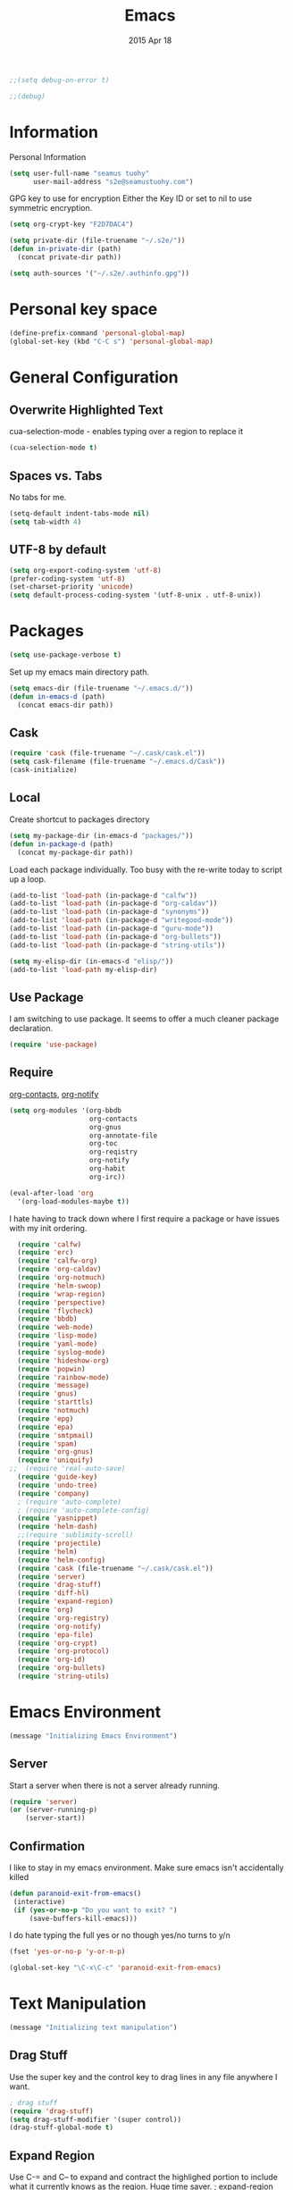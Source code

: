 #+TITLE: Emacs
#+AUTHOR: seamus tuohy
#+EMAIL: s2e@seamustuohy.com
#+DATE: 2015 Apr 18
#+TAGS: emacs core



#+BEGIN_SRC emacs-lisp
;;(setq debug-on-error t)
#+END_SRC
#+BEGIN_SRC emacs-lisp
;;(debug)
#+END_SRC

* Information

Personal Information

#+BEGIN_SRC emacs-lisp
(setq user-full-name "seamus tuohy"
      user-mail-address "s2e@seamustuohy.com")
#+END_SRC

GPG key to use for encryption
Either the Key ID or set to nil to use symmetric encryption.

#+BEGIN_SRC emacs-lisp
(setq org-crypt-key "F2D7DAC4")
#+END_SRC

#+BEGIN_SRC emacs-lisp
  (setq private-dir (file-truename "~/.s2e/"))
  (defun in-private-dir (path)
    (concat private-dir path))
#+END_SRC

#+BEGIN_SRC emacs-lisp
(setq auth-sources '("~/.s2e/.authinfo.gpg"))
#+END_SRC

* Personal key space

#+BEGIN_SRC emacs-lisp
(define-prefix-command 'personal-global-map)
(global-set-key (kbd "C-C s") 'personal-global-map)
#+END_SRC

* General Configuration
** Overwrite Highlighted Text
cua-selection-mode - enables typing over a region to replace it

#+BEGIN_SRC emacs-lisp
(cua-selection-mode t)
#+END_SRC

** Spaces vs. Tabs
No tabs for me.

#+BEGIN_SRC emacs-lisp
  (setq-default indent-tabs-mode nil)
  (setq tab-width 4)
#+END_SRC

** UTF-8 by default

#+BEGIN_SRC emacs-lisp
(setq org-export-coding-system 'utf-8)
(prefer-coding-system 'utf-8)
(set-charset-priority 'unicode)
(setq default-process-coding-system '(utf-8-unix . utf-8-unix))
#+END_SRC
* Packages

#+BEGIN_SRC emacs-lisp
(setq use-package-verbose t)
#+END_SRC

Set up my emacs main directory path.
#+BEGIN_SRC emacs-lisp
(setq emacs-dir (file-truename "~/.emacs.d/"))
(defun in-emacs-d (path)
  (concat emacs-dir path))
#+END_SRC
** Cask

#+BEGIN_SRC emacs-lisp
  (require 'cask (file-truename "~/.cask/cask.el"))
  (setq cask-filename (file-truename "~/.emacs.d/Cask"))
  (cask-initialize)
#+END_SRC

** Local
Create shortcut to packages directory
#+BEGIN_SRC emacs-lisp
(setq my-package-dir (in-emacs-d "packages/"))
(defun in-package-d (path)
  (concat my-package-dir path))
#+END_SRC

Load each package individually. Too busy with the re-write today to script up a loop.
#+BEGIN_SRC emacs-lisp
(add-to-list 'load-path (in-package-d "calfw"))
(add-to-list 'load-path (in-package-d "org-caldav"))
(add-to-list 'load-path (in-package-d "synonyms"))
(add-to-list 'load-path (in-package-d "writegood-mode"))
(add-to-list 'load-path (in-package-d "guru-mode"))
(add-to-list 'load-path (in-package-d "org-bullets"))
(add-to-list 'load-path (in-package-d "string-utils"))
#+END_SRC

#+BEGIN_SRC emacs-lisp
  (setq my-elisp-dir (in-emacs-d "elisp/"))
  (add-to-list 'load-path my-elisp-dir)
#+END_SRC


** Use Package

I am switching to use package. It seems to offer a much cleaner package declaration.
#+BEGIN_SRC emacs-lisp
(require 'use-package)
#+END_SRC

** Require

[[https://julien.danjou.info/projects/emacs-packages#org-contacts][org-contacts]], [[http://orgmode.org/w/?p=org-mode.git;a=blob_plain;f=contrib/lisp/org-notify.el;hb=HEAD][org-notify]]

#+BEGIN_SRC emacs-lisp
  (setq org-modules '(org-bbdb
                      org-contacts
                      org-gnus
                      org-annotate-file
                      org-toc
                      org-reqistry
                      org-notify
                      org-habit
                      org-irc))

  (eval-after-load 'org
    '(org-load-modules-maybe t))
#+END_SRC

I hate having to track down where I first require a package or have issues with my init ordering.
#+BEGIN_SRC emacs-lisp
  (require 'calfw)
  (require 'erc)
  (require 'calfw-org)
  (require 'org-caldav)
  (require 'org-notmuch)
  (require 'helm-swoop)
  (require 'wrap-region)
  (require 'perspective)
  (require 'flycheck)
  (require 'bbdb)
  (require 'web-mode)
  (require 'lisp-mode)
  (require 'yaml-mode)
  (require 'syslog-mode)
  (require 'hideshow-org)
  (require 'popwin)
  (require 'rainbow-mode)
  (require 'message)
  (require 'gnus)
  (require 'starttls)
  (require 'notmuch)
  (require 'epg)
  (require 'epa)
  (require 'smtpmail)
  (require 'spam)
  (require 'org-gnus)
  (require 'uniquify)
;;  (require 'real-auto-save)
  (require 'guide-key)
  (require 'undo-tree)
  (require 'company)
  ; (require 'auto-complete)
  ; (require 'auto-complete-config)
  (require 'yasnippet)
  (require 'helm-dash)
  ;;(require 'sublimity-scroll)
  (require 'projectile)
  (require 'helm)
  (require 'helm-config)
  (require 'cask (file-truename "~/.cask/cask.el"))
  (require 'server)
  (require 'drag-stuff)
  (require 'diff-hl)
  (require 'expand-region)
  (require 'org)
  (require 'org-registry)
  (require 'org-notify)
  (require 'epa-file)
  (require 'org-crypt)
  (require 'org-protocol)
  (require 'org-id)
  (require 'org-bullets)
  (require 'string-utils)
#+END_SRC

* Emacs Environment
#+BEGIN_SRC emacs-lisp
(message "Initializing Emacs Environment")
#+END_SRC
** Server

Start a server when there is not a server already running.
#+BEGIN_SRC emacs-lisp
(require 'server)
(or (server-running-p)
    (server-start))
#+END_SRC

** Confirmation
I like to stay in my emacs environment. Make sure emacs isn't accidentally killed

#+BEGIN_SRC emacs-lisp
  (defun paranoid-exit-from-emacs()
   (interactive)
   (if (yes-or-no-p "Do you want to exit? ")
       (save-buffers-kill-emacs)))
#+END_SRC


I do hate typing the full yes or no though
yes/no turns to y/n
#+BEGIN_SRC emacs-lisp
(fset 'yes-or-no-p 'y-or-n-p)
#+END_SRC


#+BEGIN_SRC emacs-lisp
  (global-set-key "\C-x\C-c" 'paranoid-exit-from-emacs)
#+END_SRC
* Text Manipulation
#+BEGIN_SRC emacs-lisp
(message "Initializing text manipulation")
#+END_SRC
** Drag Stuff
Use the super key and the control key to drag lines in any file anywhere I want.
#+BEGIN_SRC emacs-lisp
; drag stuff
(require 'drag-stuff)
(setq drag-stuff-modifier '(super control))
(drag-stuff-global-mode t)
#+END_SRC

** Expand Region
Use C-= and C-- to expand and contract the highlighed portion to include what it currently knows as the region.
Huge time saver.
; expand-region
#+BEGIN_SRC emacs-lisp
(require 'expand-region)
(global-set-key (kbd "C-=") 'er/expand-region)
(global-set-key (kbd "C--") 'er/contract-region)
#+END_SRC

** Unfill Paragraph
[[https://emacs.stackexchange.com/questions/2606/opposite-of-fill-paragraph][From Stack Overflow user King Marvel]]
#+BEGIN_SRC emacs-lisp
(defun unfill-paragraph ()
  "Takes a multi-line paragraph and makes it into a single line of text."
  (interactive)
  (let ((fill-column (point-max)))
    (fill-paragraph nil)))

 ;; Handy key definition
 (define-key global-map "\M-Q" 'unfill-paragraph)
#+END_SRC
* Security
#+BEGIN_SRC emacs-lisp
(message "Initializing security")
#+END_SRC
I use epa file to open encrypted files automatically
#+BEGIN_SRC emacs-lisp
  ;; (use-package epa-file
  ;;   :config
  ;;   (progn
  ;;     (setq epa-file-name-regexp "\\.\\(gpg\\|asc\\)$"
  ;;           epa-armor t)
  ;;     (epa-file-name-regexp-update)
  ;;     (epa-file-enable)))
#+END_SRC

* Hacks
#+BEGIN_SRC emacs-lisp
(message "Initializing hacks")
#+END_SRC

This little hack saves me from when pasting becomes VERY slow. It occurs at seeming random intervals.
- [[https://lists.gnu.org/archive/html/bug-gnu-emacs/2015-04/msg00222.html][Problem]]
- [[https://debbugs.gnu.org/cgi/bugreport.cgi?bug=16737][Solution]]
#+BEGIN_SRC emacs-lisp
(setq x-selection-timeout 10)
#+END_SRC

* Calendar
#+BEGIN_SRC emacs-lisp
(message "Initializing calendar")
#+END_SRC
** Setup Calendar
All calendar configuration is done in projects

#+BEGIN_SRC emacs-lisp
(require 'calfw)
(require 'calfw-org)
(require 'org-caldav)
#+END_SRC

** Pretty-ness
#+BEGIN_SRC emacs-lisp

  ;; ;; Unicode characters
  ;; (setq cfw:fchar-junction ?╋
  ;;       cfw:fchar-vertical-line ?┃
  ;;       cfw:fchar-horizontal-line ?━
  ;;       cfw:fchar-left-junction ?┣
  ;;       cfw:fchar-right-junction ?┫
  ;;       cfw:fchar-top-junction ?┯
  ;;       cfw:fchar-top-left-corner ?┏
  ;;       cfw:fchar-top-right-corner ?┓)

  ;; Another unicode chars
  (setq cfw:fchar-junction ?╬
        cfw:fchar-vertical-line ?║
        cfw:fchar-horizontal-line ?═
        cfw:fchar-left-junction ?╠
        cfw:fchar-right-junction ?╣
        cfw:fchar-top-junction ?╦
        cfw:fchar-top-left-corner ?╔
        cfw:fchar-top-right-corner ?╗)
#+END_SRC

** Notmuch integration

#+BEGIN_SRC emacs-lisp
 (add-to-list 'load-path (in-package-d "ical-event"))
 (require 'notmuch-calendar)

;; to enable optional iCalendar->Org sync functionality
;; NOTE: both the capture file and the headline(s) inside must already exist

 (setq mail-calendar-org-capture-file "/home/s2e/.org/events.org")
 (setq mail-calendar-org-capture-headline '("Work Events"))

 (mail-calendar-org-setup)
#+END_SRC

* Communication
#+BEGIN_SRC emacs-lisp
(message "Initializing communications")
#+END_SRC
** IRC
#+BEGIN_SRC emacs-lisp
  (use-package erc
    :ensure t :defer t
    :config
    (setq erc-nick "elation")
    (require 'erc-list)
    (setq erc-hide-list '("JOIN" "PART" "QUIT"))
    (add-to-list 'erc-modules 'list)
    (erc-update-modules))
#+END_SRC

*** Channels list commented out because it is contained in a project file with other channels.
#+BEGIN_SRC emacs-lisp
    ;; (setq erc-autojoin-channels-alist '(("freenode.net"
    ;;                                      "#emacs"
    ;;                                      "#emacs"
    ;;                                      "#org-mode"
    ;;                                      "#recon-ng"
    ;;                                      "#commotion")))
#+END_SRC

** Email
*** Notmuch
**** Setup
#+BEGIN_SRC emacs-lisp
  (use-package notmuch
    :commands notmuch
    :init
    (setq
     ;; === SHOW  EMAIL ===
     ; Allows GPG to work cleanly by not indenting messages in threads
     notmuch-show-indent-messages-width 0
     notmuch-show-indent-content nil
     ;; === SEARCH EMAIL ===
     notmuch-search-oldest-first nil
     notmuch-fcc-dirs "Sent"
     ;; === Crypto ===
     ;multipart/signed messages will be verified and multipart/encrypted parts will be    decrypted
     ;; Does not seem to do anything anyway
     ;; notmuch-crypto-process-mime t
    ;; == SENDING MAIL
     message-kill-buffer-on-exit t))

  (use-package org-notmuch)

  (defun notmuch-search-filter-by-date (days)
    (interactive "NNumber of days to display: ")
    (let* ((now (current-time))
           (beg (time-subtract now (days-to-time days)))
           (filter
            (concat
             (format-time-string "%s.." beg)
             (format-time-string "%s" now))))
      (notmuch-search-filter filter)))
#+END_SRC

#+BEGIN_SRC emacs-lisp
;(setq notmuch-fcc-dirs "Sent/")
#+END_SRC



**** Contacts

#+BEGIN_SRC emacs-lisp
  (setq org-contacts-files '("~/.s2e/contacts.org"))
  (add-to-list 'org-agenda-files (car org-contacts-files))
#+END_SRC

Look at my emacs-org.org setup for org contacts capture.
#+BEGIN_SRC emacs-lisp
  ;; (add-to-list 'org-capture-templates
  ;;              '("@" "Contacts" entry (file "~/.s2e/contacts.org")
  ;;                "* %(org-contacts-template-name)
  ;; :PROPERTIES:
  ;; :EMAIL: %(org-contacts-template-email)
  ;; :END:"))
#+END_SRC

**** Org
#+BEGIN_SRC emacs-lisp
(setq org-link-mailto-program '(browse-url-mail "mailto:%a?subject=%s"))
#+END_SRC

**** [[id:903d388c-96f1-4589-9a2a-88bddac19ed2][SEE: Capture Calendar Events]]
Modified gnus-calendar to work with notmuch.

#+BEGIN_SRC emacs-lisp
  ;;  (add-to-list 'load-path (in-package-d "ical-event"))
  ;;  (require 'notmuch-calendar)

  ;; ;; to enable optional iCalendar->Org sync functionality
  ;; ;; NOTE: both the capture file and the headline(s) inside must already exist

  ;;  (setq mail-calendar-org-capture-file "/home/s2e/.org/events.org")
  ;;  (setq mail-calendar-org-capture-headline '("Work Events"))

  ;;  (mail-calendar-org-setup)
#+END_SRC

**** TODO OfflineImap
Commented out becuase it never seems to work.
#+BEGIN_SRC emacs-lisp
; (use-package offlineimap
;   :load-path "packages/offlineimap/"
;   :commands offlineimap
;   :init
;   (add-hook 'gnus-before-startup-hook 'offlineimap))
#+END_SRC

**** Clocking
#+BEGIN_SRC emacs-lisp
    (use-package org-notmuch-clocking
      :load-path "packages/org-notmuch-clocking/"
      :init
      (defadvice notmuch-search-show-thread (after notmuch-search-show-thread-after activate) (org-notmuch-clocking-email-clock-in))

      (defadvice notmuch-bury-or-kill-this-buffer (before notmuch-bury-or-kill-this-buffer-before activate)
        (if (eq 'notmuch-show-mode major-mode)
            (org-notmuch-clocking-email-clock-out)))
      :config
      (setq org-notmuch-clocking-file (file-truename "~/.org/email-tracking.org"))
      (add-to-list 'org-agenda-files "~/.org/email-tracking.org"))
#+END_SRC

** Twitter
#+BEGIN_SRC emacs-lisp
  (use-package twittering-mode
  :load-path "packages/twittering-mode"
  :commands twit
  :config
  (setq twittering-use-master-password t))
#+END_SRC

** Contacts
* Time Clocking
#+BEGIN_SRC emacs-lisp
(message "Initializing time clocking")
#+END_SRC
** Display

When clocked in for a task, display the current task and accumulated time in the frame title.

#+BEGIN_SRC emacs-lisp
(setq org-clock-clocked-in-display "frame-title")
#+END_SRC

** TODO Multi-level Time Tracking
I want to be able to clock to major projects as well as to the websites I visit, emails I am reading and responding to, codebase I am in, emails I am responding to, etc. So, I need to have sub-projects automatically apply closked time to major "project codes" based upon tags (email org), or file location (code).

** TODO Cross Mode Clocking

* Code Support
#+BEGIN_SRC emacs-lisp
(message "Initializing code support")
#+END_SRC
** Text Manipulation
*** Return and indent on prog-mode variants
#+BEGIN_SRC emacs-lisp
(defun code/set-newline-and-indent ()
  (local-set-key [(return)] 'newline-and-indent))
#+END_SRC

#+BEGIN_SRC emacs-lisp
(add-hook 'prog-mode-hook 'code/set-newline-and-indent)
#+END_SRC

*** Wrap Regions
#+BEGIN_SRC emacs-lisp
; wrap-region
(require 'wrap-region)
(add-hook 'prog-mode-hook (lambda () (wrap-region-mode t)))
(add-hook 'markdown-mode-hook (lambda () (wrap-region-mode t)))

(wrap-region-add-wrapper "*" "*")
#+END_SRC

** FlyCheck

#+BEGIN_SRC emacs-lisp
(require 'flycheck)
#+END_SRC

*** Keybindings
#+BEGIN_SRC emacs-lisp
(global-set-key (kbd "C-c m f") 'flycheck-mode)
(global-set-key (kbd "C-c f r")
                '(lambda ()
                   (interactive)
                   (flycheck-mode t)))

(global-set-key [(f5)] 'flycheck-previous-error)
(global-set-key [(f6)] 'flycheck-next-error)
#+END_SRC

*** Mode Hooks
#+BEGIN_SRC emacs-lisp
; turn on flycheck-mode in python-mode
(add-hook 'python-mode-hook '(lambda () (flycheck-mode)))
(add-hook 'sh-mode-hook '(lambda () (flycheck-mode)))
#+END_SRC

** Language Specific
*** HTML
#+BEGIN_SRC emacs-lisp
; web-mode
(require 'web-mode)
(add-to-list 'auto-mode-alist '("\\.html\\'" . web-mode))
(add-to-list 'auto-mode-alist '("\\.hbs\\'" . web-mode))
#+END_SRC

*** XML
Pretty format XML markup in region. You need to have nxml-mode
http://www.emacswiki.org/cgi-bin/wiki/NxmlMode installed to do
this.  The function inserts linebreaks to separate tags that have
nothing but whitespace between them.  It then indents the markup
by using nxml's indentation rules.
#+BEGIN_SRC emacs-lisp
(defun bf-pretty-print-xml-region (begin end)
  "Pretty format XML markup in region. You need to have nxml-mode
http://www.emacswiki.org/cgi-bin/wiki/NxmlMode installed to do
this.  The function inserts linebreaks to separate tags that have
nothing but whitespace between them.  It then indents the markup
by using nxml's indentation rules."
  (interactive "r")
  (save-excursion
      (nxml-mode)
      (goto-char begin)
      (while (search-forward-regexp "\>[ \\t]*\<" nil t)
        (backward-char) (insert "\n"))
      (indent-region begin end))
    (message "Ah, much better!"))
#+END_SRC

*** Markdown
#+BEGIN_SRC emacs-lisp
(autoload 'markdown-mode "markdown-mode.el" nil t)
(add-to-list 'auto-mode-alist '("\\.markdown\\'" . markdown-mode))
(add-to-list 'auto-mode-alist '("\\.md\\'" . markdown-mode))

;; flyspell mode for spell checking in markdown
(add-hook 'markdown-mode-hook 'turn-on-flyspell 'append)
#+END_SRC

*** YAML
#+BEGIN_SRC emacs-lisp
(require 'yaml-mode)
(add-to-list 'auto-mode-alist '("\\.yml\\'" . yaml-mode))
#+END_SRC

*** LogFiles
#+BEGIN_SRC emacs-lisp
 (require 'syslog-mode)
 (add-to-list 'auto-mode-alist '("/var/log.*\\'" . syslog-mode))
#+END_SRC

*** python
#+BEGIN_SRC emacs-lisp
(add-to-list 'auto-mode-alist '("\\.py\\'" . python-mode))
#+END_SRC
*** Lisp
#+BEGIN_SRC emacs-lisp
(add-to-list 'auto-mode-alist '("\\.el\\'" . lisp-mode))
#+END_SRC

** Code Folding
#+BEGIN_SRC emacs-lisp
(setq hs-hide-comments-when-hiding-all +1)
(setq hs-isearch-open t)
(require 'hideshow-org)
; Displaying overlay content in echo area or tooltip
(defun display-code-line-counts (ov)
      (when (eq 'code (overlay-get ov 'hs))
        (overlay-put ov 'help-echo
                     (buffer-substring (overlay-start ov)
                                      (overlay-end ov)))))

    (setq hs-set-up-overlay 'display-code-line-counts)
; How do I get it to expand upon a goto-line?
(defadvice goto-line (after expand-after-goto-line
                                activate compile)
        "hideshow-expand affected block when using goto-line in a collapsed buffer"
        (save-excursion
           (hs-show-block)))

#+END_SRC

* Display
#+BEGIN_SRC emacs-lisp
(message "Initializing display")
#+END_SRC
** Mark and Cursor

I like to have the mark always active when I am selecting text.  This highlights the mark area.
NOTE: I am currently exploring how to correctly use the mark, so this may become an annoyance.

#+BEGIN_SRC emacs-lisp
  (setq transient-mark-mode t)
#+END_SRC

I like to know exactly what character my cursor is on. This sets the cursor to be a box on top of that character.

#+BEGIN_SRC emacs-lisp
  (setq-default cursor-type 'box)
#+END_SRC

I want to see parens highlighted and I want them immediately.

#+BEGIN_SRC emacs-lisp
  (setq show-paren-delay 0)
  (show-paren-mode)
#+END_SRC

** Indicators
*** Line number mode
I want to know what line number I am on. Line-number-mode keeps track of this for me globally.
#+BEGIN_SRC emacs-lisp
  (line-number-mode 1)
#+END_SRC

*** Frame shows buffer name
When not clocked into a task I want to see the full path of the current buffer I am in in the title frame.
#+BEGIN_SRC emacs-lisp
  (setq frame-title-format '(buffer-file-name "%f" ("%b")))
#+END_SRC

*** Git Changes in the fringe
In any programming major mode I use [diff-hl](https://github.com/dgutov/diff-hl) for highlighting uncommitted changes to my files  in the fringe.
- Red shows deleted lines (sometimes)
- Green shows added lines
- Blue Shows changed lines.
#+BEGIN_SRC emacs-lisp

(add-hook 'prog-mode-hook '(lambda () (diff-hl-mode)))
#+END_SRC

*** Display trailing whitespace in code
I want trailing whitespaces displayed when I am in programming mode.
#+BEGIN_SRC emacs-lisp
  (add-hook 'prog-mode-hook (lambda ()
                              (setq show-trailing-whitespace t)))
#+END_SRC

*** Line Numbers for coding
When coding I  want to have my line number displayed on every line.
#+BEGIN_SRC emacs-lisp
  (add-hook 'prog-mode-hook '(lambda () (linum-mode)))
#+END_SRC

*** visual bells

#+BEGIN_SRC emacs-lisp
(setq ring-bell-function 'ignore)
(setq visible-bell t)
#+END_SRC

** Clean up

Get rid of the annoying menubars, toolbars, scrollbars, bells, and splash screens.
#+BEGIN_SRC emacs-lisp
  (menu-bar-mode -1)
  (if (boundp 'tool-bar-mode)
      (tool-bar-mode 0))
  (if (fboundp 'scroll-bar-mode)
      (scroll-bar-mode 0))
  (setq ring-bell-function 'ignore)
  (setq inhibit-splash-screen t)
#+END_SRC

This makes the frame title format the currently active buffer so I can just look up to see the full path of whatever file I am modifying. [[file:emacs-clocking.org][See emacs-clocking for modifications for showing clocked tasks in the title frame.]]
#+BEGIN_SRC emacs-lisp
  (setq frame-title-format '(buffer-file-name "%f" ("%b")))
#+END_SRC

I use popwin mode to make sure that temporary buffers act as pop-up windows and can be closed with <C-g>.
#+BEGIN_SRC emacs-lisp
  (require 'popwin)
  (popwin-mode 1)
#+END_SRC

** Splitting Windows

These settings split the window and load a previous buffer (instead of the same buffer in both).
This has a better chance of being what I want when splitting strings. See: http://www.reddit.com/r/emacs/comments/25v0eo/you_emacs_tips_and_tricks/chldury
#+BEGIN_SRC emacs-lisp
  (defun bnb/vplit-last-buffer ()
    (interactive)
    (split-window-vertically)
    (other-window 1 nil)
    (switch-to-next-buffer))

  (defun bnb/hsplit-last-buffer ()
    (interactive)
    (split-window-horizontally)
    (other-window 1 nil)
    (switch-to-next-buffer))

  (global-set-key (kbd "C-x 2") 'bnb/vplit-last-buffer)
  (global-set-key (kbd "C-x 3") 'bnb/hsplit-last-buffer)
#+END_SRC

** Perspective
*** Config
[[http://www.wickeddutch.com/2014/01/03/gaining-some-perspective-in-emacs/][Mostly taken from Wicked Dutch]]
Setup perspectives, or workspaces, to switch between

Enable perspective mode
#+BEGIN_SRC emacs-lisp
(persp-mode t)
#+END_SRC

loading code for our custom perspectives
taken from Magnar Sveen
#+BEGIN_SRC emacs-lisp
  (defmacro custom-persp (name &rest body)
    `(let ((initialize (not (gethash ,name perspectives-hash)))
           (current-perspective persp-curr))
       (persp-switch ,name)
       (when initialize ,@body)
       (setq persp-last current-perspective)))
#+END_SRC

Jump to last perspective
taken from Magnar Sveen
#+BEGIN_SRC emacs-lisp
  (defun custom-persp-last ()
    (interactive)
    (persp-switch (persp-name persp-last)))
#+END_SRC

Easily switch to your last perspective
#+BEGIN_SRC emacs-lisp
(define-key persp-mode-map (kbd "C-x p -") 'custom-persp-last)
#+END_SRC

*** Calendar

#+BEGIN_SRC emacs-lisp
  (defun custom-persp/start-calendar ()
    (interactive)
    (custom-persp "calendar")
    (setq cfw:render-line-breaker 'cfw:render-line-breaker-none)
    (delete-other-windows) ;Delete all windows in this perspective.
    (org-caldav-sync) ;;sync with the online calendar (possibly do this at startup instead of here)
    (cfw:open-org-calendar)
    )

  (defun custom-persp/calendar ()
    (interactive)
    (custom-persp "calendar")
    (setq cfw:render-line-breaker 'cfw:render-line-breaker-none)
    (delete-other-windows) ;Delete all windows in this perspective.
    (cfw:open-org-calendar)
    )

  (define-key persp-mode-map (kbd "C-x p C") 'custom-persp/start-calendar) ;;only on first time do we sync
  (define-key persp-mode-map (kbd "C-x p c") 'custom-persp/calendar)
#+END_SRC

*** Email
#+BEGIN_SRC emacs-lisp
  (defun custom-persp/start-email ()
    (interactive)
    (custom-persp "email")
    ;(gnus-icalendar-setup) ; Needed to make capture templates work. e.g. they should be loaded last, but my projects are and they muck with the templates.
    ;(gnus-icalendar-org-setup)
    (notmuch))
  ;;TODO add start offline imap

    (defun custom-persp/email ()
      (interactive)
      (custom-persp "email"))

      (define-key persp-mode-map (kbd "C-x p E") 'custom-persp/start-email)
      (define-key persp-mode-map (kbd "C-x p e") 'custom-persp/email)
#+END_SRC

*** TODO Future Email
**** TODO Encryption
http://www.emacswiki.org/emacs/MailCrypt
https://web.archive.org/web/20030413005614/www.kaidea.freeserve.co.uk/mc-bbdb.el
**** TODO Received new message
***** If encrypted
****** decrypt for parsing
***** get projects
****** get project glossaries
******* check content and subject for terms
******* tag to project if found
****** check from, cc & to for group memebers
******* tag to project if found
**** TODO Open a message
***** Create an org entry of the email
***** Add project category to entry from message tag
***** Start clocking to the message
***** Create global variable of message that was opened (so that when we stop clocking we don't have to query the original message that opened the thread)
***** decrypt message
**** TODO Close a message
***** If clocking this message,
****** Stop clocking and close the message.
***** If not clocking for some reason
****** Close the message without closing current clock
**** TODO Reply to a message
***** Create an org-entry for the reply
****** Add project category to entry from message tag
****** Temporary ID created and stored in global value list
***** If adding contacts
****** helm-contacts uses tags and members of the thread to give a sub-list of probable contacts
**** TODO Send Reply
***** Check to,cc,bcc contacts
****** If contact in to,cc,or bcc requires encryption
******* Encrypt message
***** Get message ID from server and replace temporary ID with that ID
***** Stop clocking
**** TODO Close reply without sending
***** stop clocking

*** Org Agenda
org-agenda persp
#+BEGIN_SRC emacs-lisp
    (defun custom-persp/org-agenda ()
      (interactive)
      (custom-persp "org"))

      (define-key persp-mode-map (kbd "C-x p o") 'custom-persp/org-agenda)
#+END_SRC

#+BEGIN_SRC emacs-lisp
  (defun custom-persp/org-agenda-start ()
    (interactive)
    (custom-persp "org")
    (delete-other-windows) ;Delete all windows in this perspective.
    (org-agenda nil "tw"))

    (define-key persp-mode-map (kbd "C-x p O") 'custom-persp/org-agenda-start)
#+END_SRC

*** IRC
I actually do not like ERC at all. One of these days I will have to figure out a way to make it worth it. But, for now it is not going to happen.
#+BEGIN_SRC emacs-lisp
      (defun custom-persp/start-irc ()
        (interactive)
        (custom-persp "irc")
        (erc :server "irc.freenode.net" :port "6667" :password nil))
      (defun custom-persp/irc ()
        (interactive)
        (custom-persp "irc"))

        ;; (define-key persp-mode-map (kbd "C-x p I") 'custom-persp/start-irc)
        ;; (define-key persp-mode-map (kbd "C-x p i") 'custom-persp/irc)
#+END_SRC
*** Init
#+BEGIN_SRC emacs-lisp
      (defun custom-persp/start-init ()
        (interactive)
        (custom-persp "init")
        (find-file (file-truename "~/.dotfiles/configs/emacs/emacs.org")))
      (defun custom-persp/init ()
        (interactive)
        (custom-persp "init"))

        (define-key persp-mode-map (kbd "C-x p I") 'custom-persp/start-init)
        (define-key persp-mode-map (kbd "C-x p i") 'custom-persp/init)
#+END_SRC

** Pretty Things
*** Themes
I keep my themes in a separate themes directory in my .emacs.d folder.
#+BEGIN_SRC  emacs-lisp
(add-to-list 'custom-theme-load-path (in-emacs-d "themes"))
#+END_SRC

Load my current theme.
#+BEGIN_SRC emacs-lisp
  (load-theme 'tango-dark t)
#+END_SRC

*** Colors
#+BEGIN_SRC emacs-lisp
(require 'rainbow-mode)
(add-to-list 'find-file-hook
             (lambda () (unless (derived-mode-p 'web-mode) (rainbow-mode))))
#+END_SRC

*** Fonts
#+BEGIN_SRC emacs-lisp
;; (setq my/font-family "M+ 1mn")
;;(setq my/font-family "Source Code Pro")
;;(setq my/font-family "hermit")
;; (setq my/font-family "Anonymous Pro")
;;(set-frame-font my/font-family)
;;(set-face-attribute 'default nil :font my/font-family :height 120)
;;(set-face-font 'default my/font-family)
#+END_SRC
*** Quotes
#+BEGIN_SRC emacs-lisp
;; Quote of the Day
(setq totd-file "~/.dotfiles/.quotes")

(defun totd()
  (random t)
  (let ((stars "*****************************")
        (tip (with-temp-buffer
               (insert-file-contents totd-file)
               (goto-line (1+ (random
                               (count-lines (point-min)
                                            (point-max)))))
               (buffer-substring (point) (line-end-position)))))
    (momentary-string-display
     (concat "\n\n" stars "\n"
             "Elation Foundation:\n"
             "\n" tip "\n\n"
             stars "\n\n")
      (window-start) ?\r
      "Hit any key when done reading")))
(totd)
#+END_SRC

* File Management
#+BEGIN_SRC emacs-lisp
(message "Initializing file management")
#+END_SRC
** Cleanup

I use these files for cleaning buffers when I save, or get annoyed by red highlighted spaces everywhere.

#+BEGIN_SRC emacs-lisp
(defun file-management/cleanup-buffer-safe ()
  "Perform a bunch of safe operations on the whitespace content of a buffer.
Does not indent buffer, because it is used for a before-save-hook, and that
might be bad."
  (interactive)
  (if (not (or (string= major-mode 'makefile-gmake-mode)
               (string= major-mode 'makefile-mode)))
      (untabify (point-min) (point-max)))
  (delete-trailing-whitespace)
  (set-buffer-file-coding-system 'utf-8))

(defun file-management/cleanup-buffer ()
  "Perform a bunch of operations on the whitespace content of a buffer.
Including indent-buffer, which should not be called automatically on save."
  (interactive)
  (file-management/cleanup-buffer-safe)
  (indent-region (point-min) (point-max)))
#+END_SRC

#+BEGIN_SRC emacs-lisp
(global-set-key (kbd "C-c n") 'file-management/cleanup-buffer)
#+END_SRC

Add the hook.

#+BEGIN_SRC emacs-lisp
(add-hook 'before-save-hook 'file-management/cleanup-buffer-safe)
#+END_SRC

** Syncing

*** When files change on disk I want the buffers to change to match them.
I will modify text files in bash while they are open in emacs when I need to do more automated modification.
#+BEGIN_SRC emacs-lisp
(global-auto-revert-mode 1)
#+END_SRC

*** I force emacs to assume new files are always modified. This is useful for  creating empty files.
#+BEGIN_SRC emacs-lisp
(defun file-management/assume-new-is-modified ()
  (when (not (file-exists-p (buffer-file-name)))
    (set-buffer-modified-p t)))
#+END_SRC

Add the hook

#+BEGIN_SRC emacs-lisp
(add-hook 'find-file-hooks 'file-management/assume-new-is-modified)
#+END_SRC

** Identification
uniquify shows a files location when it shares the same name as another file.
#+BEGIN_SRC emacs-lisp
(require 'uniquify)
(setq
  uniquify-buffer-name-style 'post-forward
  uniquify-separator ":")
#+END_SRC

** Backups

I use close to the basic backup setup described in the [[http://emacswiki.org/emacs/BackupDirectory][emacswiki.]]

#+BEGIN_SRC emacs-lisp
;;(setq temporary-file-directory "/tmp/")
#+END_SRC

#+BEGIN_SRC emacs-lisp
  (setq
   backup-by-copying t      ; don't clobber symlinks
   backup-directory-alist
   `((".*" . ,temporary-file-directory))
   auto-save-file-name-transforms
   `((".*" ,temporary-file-directory t))
   kept-new-versions 6
   kept-old-versions 2
   version-control t)       ; use versioned backups
#+END_SRC

Automatically purge backup files not accessed in a week:
#+BEGIN_SRC emacs-lisp
  (message "Deleting old backup files...")
  (let ((week (* 60 60 24 7))
        (current (float-time (current-time))))
    (dolist (file (directory-files temporary-file-directory t))
      (when (and (backup-file-name-p file)
                 (> (- current (float-time (fifth (file-attributes file))))
                    week))
        (message "%s" file)
        (delete-file file))))
#+END_SRC

** Auto-Save

#+BEGIN_SRC emacs-lisp
;;(require 'real-auto-save)
;;(add-hook 'prog-mode-hook 'real-auto-save-mode)
;;(setq real-auto-save-interval 30)
#+END_SRC

* Help
#+BEGIN_SRC emacs-lisp
(message "Initializing help")
#+END_SRC
** Writing Help
*** Spell Checking
I use flyspell mode for spell checking for any text files.

#+BEGIN_SRC emacs-lisp
(add-hook 'org-mode-hook 'turn-on-flyspell 'append)
(add-hook 'message-mode-hook 'turn-on-flyspell 'append)

#+END_SRC

*** Synonyms
**** KeyBindings
#+BEGIN_QUOTE
`C-u'     - Search for additional synonyms, in two senses:

    1) Return also synonyms that are matched partially by the input.

    2) Search the entire thesaurus for input matches, even if the input matches a thesaurus entry.

`M--'     - Append the search results to any previous search results, in buffer *Synonyms*.  (Normally, the new results replace any previous results.)

`C-u C-u' - `C-u' plus `M--': Search more and append results.
#+END_QUOTE

**** Define path for synonyms code and thesaurus
#+BEGIN_SRC emacs-lisp
(setq synonyms-file        "~/.emacs.d/resources/thesaurus/mthesaur.txt")
(setq synonyms-cache-file  "~/.emacs.d/cache/thesaurus.txt")
(require 'synonyms)
#+END_SRC

*** Writegood mode

helps me write-good.

#+BEGIN_SRC emacs-lisp
(require 'writegood-mode)
#+END_SRC

#+BEGIN_SRC emacs-lisp
(define-key personal-global-map (kbd "ww") 'writegood-mode)
(define-key personal-global-map (kbd "wl") 'writegood-grade-level)
(define-key personal-global-map (kbd "we") 'writegood-reading-ease)
#+END_SRC

** Emacs Help
*** Guide Key
[[https://github.com/kai2nenobu/guide-key][guide-key.el]] displays the available key bindings automatically and dynamically. guide-key aims to be an alternative of one-key.el.

#+BEGIN_SRC emacs-lisp
  (require 'guide-key)
  (setq guide-key/guide-key-sequence t)
  (guide-key-mode 1)
  (setq guide-key/idle-delay .5)
  (setq guide-key/popup-window-position 'bottom)
#+END_SRC

*** Emacs Guru Mode
[[https://github.com/bbatsov/guru-mode][Guru mode]] disables some common keybindings and suggests the use of the established Emacs alternatives instead.

#+BEGIN_SRC emacs-lisp
(require 'guru-mode)
#+END_SRC

Currently running this globally. I may want to change this if I get too annoyed.
#+BEGIN_SRC emacs-lisp
  (guru-global-mode +1)
  ;;(add-hook 'prog-mode-hook 'guru-mode)
#+END_SRC

I only want to get warnings when I use the arrow keys.
#+BEGIN_SRC emacs-lisp
(setq guru-warn-only t)
#+END_SRC

*** Undo Help
Undo tree makes complex undo actions easy
#+BEGIN_SRC emacs-lisp
(require 'undo-tree)
(global-undo-tree-mode t)
#+END_SRC
(define-key personal-global-map (kbd "u") 'undo-tree-visualize)

**** Keep region when undoing in region
Make it so the region does not keep jumping about when I use it.
Via" [[http://whattheemacsd.com/my-misc.el-02.html][what the emacs.d]]

#+BEGIN_SRC emacs-lisp
(defadvice undo-tree-undo (around keep-region activate)
  (if (use-region-p)
      (let ((m (set-marker (make-marker) (mark)))
            (p (set-marker (make-marker) (point))))
        ad-do-it
        (goto-char p)
        (set-mark m)
        (set-marker p nil)
        (set-marker m nil))
    ad-do-it))
#+END_SRC

** Text Help
*** TODO Company Mode
I have found company mode to be mostly annoying when writing because it captures my keystrokes and does not allow me to do any actions when it is suggesting something (which is whenever I am at the end of a word). I am going to look into how to make it more useful and then try again.
#+BEGIN_SRC emacs-lisp
(require 'company)
(setq company-idle-delay 0.5)
(setq company-tooltip-limit 10)
(setq company-minimum-prefix-length 2)

;; invert the navigation direction if the the completion popup-isearch-match
;; is displayed on top (happens near the bottom of windows)
(setq company-tooltip-flip-when-above t)

;;(add-hook 'after-init-hook 'global-company-mode)
#+END_SRC

*** Auto-Complete Mode
I am currently giving company mode a try out as an alternative to auto-complete mode.

#+BEGIN_SRC emacs-lisp
; (require 'auto-complete)
; (require 'auto-complete-config)
; (global-auto-complete-mode t)
; (ac-config-default)
#+END_SRC

#+BEGIN_SRC emacs-lisp
;(defun ac-python-mode-setup ()
;  (setq ac-sources (append '(ac-source-yasnippet ac-source-semantic) ac-sources)))
;
;(add-hook 'python-mode-hook 'ac-python-mode-setup)
#+END_SRC

*** Yasnippet
#+BEGIN_SRC emacs-lisp
(require 'yasnippet)
(yas/global-mode 1)
(setq yas/indent-line 'fixed) ; for indented snippets
#+END_SRC

YASnippet - should appear before custom-set-variables

#+BEGIN_SRC emacs-lisp
(defcustom python-snippet-debugger "pdb"
  "Which python debugger should be used in the pdb template"
  :type 'string
  :group 'yasnippet)
#+END_SRC

Rebind yasnippet-expand to C-c tab. This is because the new version of yasnippet has a wrong fallback to the default <tab>, breaking Python's indentation cycling feature, and possibly other things too.
    - See:
       - https://github.com/fgallina/python.el/issues/123
       - https://github.com/capitaomorte/yasnippet/issues/332
#+BEGIN_SRC emacs-lisp
(add-hook 'yas-minor-mode-hook
          '(lambda ()
             (define-key yas-minor-mode-map [(tab)] nil)
             (define-key yas-minor-mode-map (kbd "TAB") nil)
             (define-key yas-minor-mode-map  (kbd "<C-tab>") 'yas-expand-from-trigger-key)))
#+END_SRC

*** Helm Dash

#+BEGIN_SRC emacs-lisp
(require 'helm-dash)
#+END_SRC

**** Install doc-sets via: [[https://github.com/glynnforrest/emacs.d/blob/75589b87af99167517682f1bbbacad1f55de2438/site-lisp/setup-helm.el][glynn forrest]]
#+BEGIN_SRC emacs-lisp

  (defvar helm-dash-required-docsets '()
    "A list of required helm-dash-docsets")

  (setq helm-dash-required-docsets
        )

  ;; By default, no docsets are enabled.
  (setq helm-dash-common-docsets '(
          "Ansible"
          "Bash"
          "CSS"
          "HTML"
          "JavaScript"
          "LaTeX"
          "Markdown"
          "Python 2"
          "Python 3"
          "D3JS"
          "Lua_5.2"
          "Emacs_Lisp"
          "Flask"
          ))
#+END_SRC

**** Set our custom hooks for various modes

#+BEGIN_SRC emacs-lisp
(add-hook 'emacs-lisp-mode-hook '(lambda () (setq-local helm-dash-docsets '("Emacs Lisp"))))
(add-hook 'c-mode-hook '(lambda () (setq-local helm-dash-docsets '("C"))))
(add-hook 'sh-mode-hook '(lambda () (setq-local helm-dash-docsets '("Bash"))))
(add-hook 'lua-mode-hook '(lambda () (setq-local helm-dash-docsets '("Lua"))))
(add-hook 'markdown-mode-hook '(lambda () (setq-local helm-dash-docsets '("Markdown" "LaTeX"))))
(add-hook 'org-mode-hook '(lambda () (setq-local helm-dash-docsets '("LaTeX" "Emacs Lisp" "Bash" "Python" "HTML"))))

;; Web based docs
(add-hook 'web-mode-hook '(lambda () (setq-local helm-dash-docsets '("D3.js" "HTML" "CSS" "JavaScript"))))
(add-hook 'javascript-mode-hook '(lambda () (setq-local helm-dash-docsets '("D3.js" "JavaScript"))))

;;python docs
(add-hook 'python-mode-hook '(lambda () (setq-local helm-dash-docsets '("Ansible" "Flask" "Python"))))
#+END_SRC

**** Use the eww browser to view docsets
#+BEGIN_SRC emacs-lisp
(setq helm-dash-browser-func 'eww-browse-url)
#+END_SRC

**** Create keybindings
#+BEGIN_SRC emacs-lisp
(define-key personal-global-map (kbd "h d") 'helm-dash)
(define-key personal-global-map (kbd "h p") 'helm-dash-at-point)
#+END_SRC

* Navigation
#+BEGIN_SRC emacs-lisp
(message "Initializing navigation")
#+END_SRC
** In-File

  Movement and line based commands should operate on the lines that I see (even if they are using word wrap) by default.

#+BEGIN_SRC emacs-lisp
(global-visual-line-mode t)
#+END_SRC

# Sublimity provides smooth-scrolling and minimap, like the sublime editor.
#+BEGIN_SRC emacs-lisp
;  (require 'sublimity-scroll)
;  (sublimity-mode 1)
;  (setq sublimity-scroll-weight 10
;        sublimity-scroll-drift-length 5)
#+END_SRC

#Scroll one line at a time without recentering the screen
#+BEGIN_SRC emacs-lisp
;(setq scroll-step 1
;      scroll-conservatively 10000)
#+END_SRC

*** Smart beginning of the line
Move point to the first non-whitespace character on this line. If point was already at that position, move point to beginning of line.

#+BEGIN_SRC emacs-lisp
;; Move to the beginning of the text
(defun smart-beginning-of-line ()
  "Move point to first non-whitespace character or beginning-of-line.

Move point to the first non-whitespace character on this line.
If point was already at that position, move point to beginning of line."
  (interactive) ; Use (interactive "^") in Emacs 23 to make shift-select work
  (let ((oldpos (point)))
    (back-to-indentation)
    (and (= oldpos (point))
         (beginning-of-line))))

(global-set-key (kbd "C-a") 'smart-beginning-of-line)
#+END_SRC

** Helm

Use helm and turn the delay to nothing.

#+BEGIN_SRC emacs-lisp
  (use-package helm
    :init
    (progn
      (require 'helm-config)
      (setq helm-candidate-number-limit 100)
      ;; From https://gist.github.com/antifuchs/9238468
      (setq helm-idle-delay 0.0 ; update fast sources immediately (doesn't).
            helm-input-idle-delay 0.01  ; this actually updates things
                                          ; reeeelatively quickly.
            helm-quick-update t
            helm-M-x-requires-pattern nil
            helm-ff-skip-boring-files t)
      (helm-mode))
    :bind (("C-c h" . helm-mini)
           ("C-x y" . helm-show-kill-ring)
           ("M-x" . helm-M-x)
           ("C-x b" . helm-buffers-list)
           ("C-x C-f" . helm-find-files)
           ("M-i" . helm-semantic-or-imenu)))
#+END_SRC

Helm swoop is amazing! I use it far more than search, but I am still afraid to replace search with it.

#+BEGIN_SRC emacs-lisp
  (use-package helm-swoop
    :bind ("C-c C-M-s" . helm-swoop))
#+END_SRC

** Projectile
#+BEGIN_SRC emacs-lisp
    (use-package helm-projectile
      :config
      (projectile-global-mode)
      (setq projectile-completion-system 'helm)
      (helm-projectile-on))
#+END_SRC

[[https://github.com/bbatsov/projectile/blob/master/persp-projectile.el][Persp-Projectile]] allows me to push projects into new perspectives. This makes it far easier for me to switch between tasks.
#+BEGIN_SRC emacs-lisp
  (use-package persp-projectile
    :bind ("C-x p p" . projectile-persp-switch-project))
#+END_SRC

* Org-Mode
#+BEGIN_SRC emacs-lisp
(message "Initializing org mode")
#+END_SRC

** Requirements
*** Org-Modules

[[https://julien.danjou.info/projects/emacs-packages#org-contacts][org-contacts]], [[http://orgmode.org/w/?p=org-mode.git;a=blob_plain;f=contrib/lisp/org-notify.el;hb=HEAD][org-notify]]

#+BEGIN_SRC emacs-lisp
  (setq org-modules '(org-bbdb
                      org-contacts
                      org-gnus
                      org-annotate-file
                      org-toc
                      org-notmuch
                      org-notify
                      org-habit
                      org-irc))

  (eval-after-load 'org
    '(org-load-modules-maybe t))
#+END_SRC
*** Requirements
#+BEGIN_SRC emacs-lisp
(require 'org)
(require 'org-utils)
(require 'org-project)
(require 'helm-custom-prompts)
#+END_SRC

** Files to activate org for
Open org-mode for .org files and for .org.gpg files.
Read [[http://ergoemacs.org/emacs/emacs_auto-activate_a_major-mode.html][this]] for how to format these strings. Then go and buy his book. It is the same content, but it is really good content and should be supported.

Ends with ".org"
#+BEGIN_SRC emacs-lisp
  (add-to-list 'auto-mode-alist
               '("\\.org\\'" . org-mode))
#+END_SRC

".org.gpg" occurs at least once in the file name. I use this when I open my archive files.
#+BEGIN_SRC emacs-lisp
;;   (add-to-list 'auto-mode-alist '("\\(\\.org\\.gpg\\)?$" . org-mode))
#+END_SRC

** Auto Save
 Set auto-save for org mode files every hour, on the hour.
#+BEGIN_SRC emacs-lisp
(run-at-time "00:59" 3600 'org-save-all-org-buffers)
#+END_SRC
** Capture

Capture Mode
#+BEGIN_SRC emacs-lisp
(setq org-default-notes-file "~/.org/todo/to_file.org")
(global-set-key (kbd "C-c c") 'org-capture)
#+END_SRC
*** Capturing Org-Contacts
#+BEGIN_SRC emacs-lisp
  (setq org-capture-templates
      (append org-capture-templates '(
                                      ("@" "Contacts" entry (file "~/.s2e/contacts.org")
                                       "* %(org-contacts-template-name)
  :PROPERTIES:
  :EMAIL: %(org-contacts-template-email)
  :PHONE:
  :ALIAS:
  :NICKNAME:
  :IGNORE:
  :ICON:
  :NOTE:
  :ADDRESS:
  :BIRTHDAY:
  :FROM_TAGS:
  :TO_TAGS:
  :END:"))))
#+END_SRC

** Bookmarking from the browser and org-protocol

https://stackoverflow.com/questions/9005843/interactively-enter-headline-under-which-to-place-an-entry-using-capture/24787118#24787118 for where I stole most of this
;; Searches for the current kill-ring head and adds the text under it.
;; If kill ring head is not found it creates it at the bottom of the file.
;; Used with pers-mode it files comments under Org-link pointing to the location of the page you have been visiting
#+BEGIN_SRC emacs-lisp
(defun dont-dup-headline ()
  (let* ((org-refile-targets '((nil :maxlevel . 9)))
         (hd (eval (current-kill 0))))
    (goto-char (point-min))
    (outline-next-heading)
    (if (re-search-forward
         (format org-complex-heading-regexp-format (regexp-quote hd))
         nil t)
        (goto-char (point-at-bol))
      (goto-char (point-max))
      (or (bolp) (insert "\n"))
      (insert "* " hd "\n")))
    (end-of-line))
#+END_SRC

I add my org-protocol captures here.
#+BEGIN_SRC emacs-lisp
(setq org-capture-templates
  (append org-capture-templates '(
                                   ("p" "Org-Protocol")
                                   ("po" "org-protocol" entry (file "~/.org/todo/to_file.org")
                                    "* Review %c\n:PROPERTIES:\n:ID: %(org-id-uuid)\n:CAPTURED:\s%U\n:END:\n" :immediate-finish t)
                                   ("pc" "org-protocol-to-clocked" entry (clock)
                                    "* Review %c\n:PROPERTIES:\n:ID: %(org-id-uuid)\n:CAPTURED:\s%U\n:END:\n" :immediate-finish t)
                                   ("pG" "Guides and Manuals (AUTO)" plain (file+function "~/.org/work/library/guides.org" dont-dup-headline)
                                    "Captured: %U\n#+BEGIN_QUOTE\n%i\n#+END_QUOTE\n" :immediate-finish t :empty-lines 1)
                                   ("pB" "Best Practices (AUTO)" plain (file+function "~/.org/work/library/b_practices.org" dont-dup-headline)
                                    "Captured: %U\n#+BEGIN_QUOTE\n%i\n#+END_QUOTE\n" :immediate-finish t :empty-lines 1)
                                   ("pT" "Tools (AUTO)" plain (file+function "~/.org/work/library/tools.org" dont-dup-headline)
                                    "Captured: %U\n#+BEGIN_QUOTE\n%i\n#+END_QUOTE\n" :immediate-finish t :empty-lines 1)
                                   ("pL" "Lessons Learned (AUTO)" plain (file+function "~/.org/work/library/lessons.org" dont-dup-headline)
                                    "Captured: %U\n#+BEGIN_QUOTE\n%i\n#+END_QUOTE\n" :immediate-finish t :empty-lines 1)
                                   ("pO" "Organizations (AUTO)" plain (file+function "~/.org/work/library/orgs.org" dont-dup-headline)
                                    "Captured: %U\n#+BEGIN_QUOTE\n%i\n#+END_QUOTE\n" :immediate-finish t :empty-lines 1)
                                   ("pP" "Projects (AUTO)" plain (file+function "~/.org/work/library/projects.org" dont-dup-headline)
                                    "Captured: %U\n#+BEGIN_QUOTE\n%i\n#+END_QUOTE\n" :immediate-finish t :empty-lines 1)
                                   ("pN" "Notes (AUTO)" plain (file+function "~/.org/work/library/notes.org" dont-dup-headline)
                                    "Captured: %U\n#+BEGIN_QUOTE\n%i\n#+END_QUOTE\n" :immediate-finish t :empty-lines 1))))
#+END_SRC

** Refile

Targets include this file and any file contributing to the agenda - up to 3 levels deep
#+BEGIN_SRC emacs-lisp
(setq org-refile-targets (quote ((nil :maxlevel . 4)
                                 (org-agenda-files :maxlevel . 4))))
#+END_SRC

Allow refile to create parent tasks with confirmation
#+BEGIN_SRC emacs-lisp
(setq org-refile-allow-creating-parent-nodes (quote confirm))
#+END_SRC

Targets complete in steps so we start with filename, TAB shows the next level of targets etc
#+BEGIN_SRC emacs-lisp
(setq org-outline-path-complete-in-steps t)
#+END_SRC

Dont give me DONE tasks as targets for refiling

#+BEGIN_SRC emacs-lisp
(defun org-init/verify-refile-target ()
  "Exclude todo keywords with a done state from refile targets"
  (not (member (nth 2 (org-heading-components)) org-done-keywords)))

(setq org-refile-target-verify-function 'org-init/verify-refile-target)
#+END_SRC

** Display
Font-lock-mode will colorize/fontify text as I type it.
This is great for showing TODO items immediately as I type them out.
#+BEGIN_SRC emacs-lisp
(global-font-lock-mode 1)
#+END_SRC

Also fold plain lists within major list items.

#+BEGIN_SRC emacs-lisp
(setq org-cycle-include-plain-lists t)
#+END_SRC

Always use UTF-8 everywhere.

#+BEGIN_SRC emacs-lisp
(setq org-export-coding-system 'utf-8)
(prefer-coding-system 'utf-8)
(set-charset-priority 'unicode)
(setq default-process-coding-system '(utf-8-unix . utf-8-unix))
#+END_SRC

*** Bullets Mode
#+BEGIN_SRC emacs-lisp
(add-hook 'org-mode-hook (lambda () (org-bullets-mode 1)))
#+END_SRC

*** Inline images

When you see an image link, make it the image.
#+BEGIN_SRC emacs-lisp
  ;; (add-to-list 'iimage-mode-image-regex-alist
  ;;              (cons (concat "\\[\\[file:\\(~?" iimage-mode-image-filename-regex
  ;;                            "\\)\\]") 1))
#+END_SRC


Enable iimage-mode every time an org-mode file is opened
#+BEGIN_SRC emacs-lisp
  ;; (add-hook 'org-mode-hook
  ;;           (lambda ()
  ;;             (iimage-mode)))
#+END_SRC

Enable toggle in case it does not work.
#+BEGIN_SRC emacs-lisp
  ;; (defun org-toggle-iimage-in-org ()
  ;;   "display images in your org file"
  ;;   (interactive)
  ;;   (if (face-underline-p 'org-link)
  ;;       (set-face-underline-p 'org-link nil)
  ;;     (set-face-underline-p 'org-link t))
  ;;   (iimage-mode))
#+END_SRC

*** Agenda icons
First, remove categories from the default agenda mode and set the icon list to nil.
#+BEGIN_SRC emacs-lisp
(setq org-agenda-prefix-format '((agenda . " %i %?-12t% s")
                                 (timeline . "  % s")
                                 (todo . " %i %-12:c")
                                 (tags . " %i ")
                                 (search . " %i %-12:c")))


(setq org-agenda-category-icon-alist nil)
#+END_SRC

Most of my agenda icons exist within project files. But there are a few non-project ones I use.
#+BEGIN_SRC emacs-lisp
;; emacs customization
(add-to-list 'org-agenda-category-icon-alist
             (quote("personal-emacs-configuration"
                    "~/.s2e/images/emacs_icon_16.png"
                    nil nil :ascent center )))

;; Birthday
(add-to-list 'org-agenda-category-icon-alist
             (quote("Birthday"
                    "~/.s2e/images/birthday_icon_16.svg"
                    nil nil :ascent center )))

;; to_file
(add-to-list 'org-agenda-category-icon-alist
             (quote("to_file"
                    "~/.s2e/images/arrow_icon_16.svg"
                    nil nil :ascent center )))

;; to_file
(add-to-list 'org-agenda-category-icon-alist
             (quote("lunch"
                    "~/.s2e/images/cheese_icon_16.svg"
                    nil nil :ascent center )))

;; to_file
(add-to-list 'org-agenda-category-icon-alist
             (quote("organization"
                    "~/.s2e/images/gear_icon_16.svg"
                    nil nil :ascent center )))

#+END_SRC
** Agenda
*** Keybindings for Agenda Mode
#+BEGIN_SRC emacs-lisp
(global-set-key "\C-ca" 'org-agenda)
(global-set-key "\C-cb" 'org-iswitchb)
#+END_SRC

*** Agenda Files
#+BEGIN_SRC emacs-lisp
  (setq org-agenda-files (quote ("~/.org/todo"
                                 "~/.org/personal/"
                                 "~/.org/work/library")))
#+END_SRC
*** Basic Settings
#+BEGIN_SRC emacs-lisp
;;Start with the agenda log ON
(setq org-agenda-show-log t)

;; Set the agenda to skip scheduled items if they are done
(setq org-agenda-skip-scheduled-if-done t)

;; Set the agenda to skip deadlines if they are done
(setq org-agenda-skip-deadline-if-done t)
#+END_SRC
*** Agenda todo item configuration
#+BEGIN_SRC emacs-lisp
;; Keep tasks with dates on the global todo lists
(setq org-agenda-todo-ignore-with-date nil)

;; Keep tasks with deadlines on the global todo lists
(setq org-agenda-todo-ignore-deadlines nil)

;; Keep tasks with scheduled dates on the global todo lists
(setq org-agenda-todo-ignore-scheduled nil)

;; Keep tasks with timestamps on the global todo lists
(setq org-agenda-todo-ignore-timestamp nil)

;; Remove completed deadline tasks from the agenda view
(setq org-agenda-skip-deadline-if-done t)

;; Remove completed scheduled tasks from the agenda view
(setq org-agenda-skip-scheduled-if-done t)

;; Remove completed items from search results
(setq org-agenda-skip-timestamp-if-done t)
#+END_SRC

*** Display
**** Always hilight the current agenda line
#+BEGIN_SRC emacs-lisp
(add-hook 'org-agenda-mode-hook
          '(lambda () (hl-line-mode 1))
          'append)
#+END_SRC

**** Time Grid
#+BEGIN_SRC emacs-lisp
;;Set time grid ON for day
(setq org-agenda-use-time-grid t)

;; Set time grid times (show always on day even if no tasks set.)
(setq org-agenda-time-grid
      '((daily today)
       "----------------"
       (600 800 1000 1200 1400 1600 1800 2000)))
#+END_SRC

**** Custom clock faces
#+BEGIN_SRC emacs-lisp
;; The following custom-set-faces create the highlights
(custom-set-faces
 '(org-mode-line-clock ((t (:background "grey75" :foreground "red" :box (:line-width -1 :style released-button)))) t))
#+END_SRC

*** [[http://orgmode.org/worg/agenda-optimization.html][Speed up agenda mode]]
#+BEGIN_SRC emacs-lisp
;; Inhibit agenda files startup options (Org > 8.0)
;; http://orgmode.org/worg/agenda-optimization.html#sec-4
(setq org-agenda-inhibit-startup t)

;; Do not dim blocked tasks
(setq org-agenda-dim-blocked-tasks nil)
#+END_SRC

*** Custom agenda commands
#+BEGIN_SRC emacs-lisp
                (setq org-agenda-custom-commands
                      (quote (("ts"
                               "TODAY's SHORT"
                               ((tags "CORE_TASK=\"true\"+LEVEL=1"
                                      ((org-agenda-overriding-header "Core Clocking Tasks")))
                                (agenda ""
                                ((org-agenda-ndays 1)
                                 (org-agenda-log-mode-items '(clock closed))
                                 (org-agenda-entry-types '())))
                                nil))
                              ("tl"
                               "TODAY's LOG"
                               ((tags "CORE_TASK=\"true\"+LEVEL=1"
                                      ((org-agenda-overriding-header "Core Clocking Tasks")))
                                (agenda ""
                                ((org-agenda-ndays 1)
                                 (org-agenda-show-log t)
                                 (org-agenda-log-mode-items '(clock closed))
                                 (org-agenda-entry-types '())))
                                nil))
                              ("tw"
                               "TODAY's WORK Agenda"
                               ;;Only show projects, that are not personal, and are active in the top bar
                               ((tags "TYPE=\"project\"+PERSONAL=\"n\"+LEVEL=1/+ACTIVE|+STARTUP|+CLOSEOUT|+ONGOING"
                                      ((org-agenda-overriding-header "Core Clocking Tasks")))
                                (agenda ""
                                        ;;This skip-project variable gets project categories marked as personal
                                        ;; It is used by the org-agenda-skip-function below
                                        ((skip-project (org-map-entries '(org-entry-get (point) "CATEGORY") "+PERSONAL=\"y\"" (list org-project-project-file)))
                                         (org-agenda-ndays 1)
                                         (org-agenda-show-log t)
                                         (org-agenda-log-mode-items '(clock closed))
                                         (org-agenda-skip-function 'org-project-skip-project)))
                                nil))
                              ("tp"
                               "TODAY's Personal Agenda"
                               ;;Only show projects, that are not personal, and are active in the top bar
                               ((tags "TYPE=\"project\"+PERSONAL=\"n\"+LEVEL=1/+ACTIVE|+STARTUP|+CLOSEOUT|+ONGOING"
                                      ((org-agenda-overriding-header "Core Clocking Tasks")))
                                (agenda ""
                                        ;;This skip-project variable gets project categories marked as personal
                                        ;; It is used by the org-agenda-skip-function below
                                        ((skip-project (org-map-entries '(org-entry-get (point) "CATEGORY") "+PERSONAL=\"n\"" (list org-project-project-file)))
                                         (org-agenda-ndays 1)
                                         (org-agenda-show-log t)
                                         (org-agenda-log-mode-items '(clock closed))
                                         (org-agenda-skip-function 'org-project-skip-project)))
                                nil))
                              ("ta"
                               "TODAY's Agenda"
                               ((tags "CORE_TASK=\"true\"+LEVEL=1"
                                      ((org-agenda-overriding-header "Current Projects")))
                                (agenda ""
                                        ((org-agenda-ndays 1)
                                         (org-agenda-show-log t)
                                         (org-agenda-log-mode-items '(clock closed))
                                         (org-agenda-skip-function
                                          '(org-agenda-skip-entry-if 'todo '("CANCELED" "SOMEDAY")))))
                                nil))
                              ("wa"
                               "This Weeks's ALL TASKS"
                               ((tags "CORE_TASK=\"true\"+LEVEL=1"
                                      ((org-agenda-overriding-header "Core Clocking Tasks")))
                                (tags "+SCHEDULED>=\"<+1w>\"TODO=\"TODO\"|+DEADLINE>=\"<+1w>\"+TODO=\"TODO\""
                                      ((org-agenda-overriding-header "Upcoming tasks")))
                                (agenda ""
                                ((org-agenda-ndays 7)
                                 (org-agenda-log-mode-items '(clock closed))))
                                nil))
                              ("wl"
                               "This Weeks's LOGS"
                               ((tags "CORE_TASK=\"true\"+LEVEL=1"
                                      ((org-agenda-overriding-header "Core Clocking Tasks")))
                                (agenda ""
                                ((org-agenda-ndays 7)
                                 (org-agenda-show-log t)
                                 (org-agenda-log-mode-items '(clock closed))
                                 (org-agenda-entry-types '())))
                                nil)))))


#+END_SRC

*** Agenda Functions

#+BEGIN_SRC emacs-lisp
  (defun org-project-skip-project ()
    "Skip trees that "
    (let ((subtree-end (save-excursion (org-end-of-subtree t))))
      ;;You need to have set a "skip-project" variable in your custom agenda block
      (if (org-project-entry-is-project-category skip-project)
          subtree-end
        nil)))

  (defun org-project-entry-is-project-category (project-categories)
    "An entry at current point is a member of project-categories"
    (let ((current-category (org-entry-get (point) "CATEGORY")))
      (if (member current-category project-categories)
          t
        nil)))
#+END_SRC
** [[http://orgmode.org/w/?p=org-mode.git;a=blob_plain;f=contrib/lisp/org-registry.el;hb=HEAD][Org-Registry]]
This currently breaks when it tries to load the directors defined by org-mode as files.
#+BEGIN_SRC emacs-lisp
;(require 'org-registry)
;(org-registry-initialize)
#+END_SRC

** Notification

I have disabled this snippet until I am ready to implement it. But, one day in the future.
#+BEGIN_SRC emacs-lisp
;;  (require 'org-notify)
;;  (org-notify-start)
#+END_SRC

#+BEGIN_SRC emacs-lisp
  ;; (org-notify-add 'appt
  ;;                 '(:time "-1s"
  ;;                         :period "5s"
  ;;                         :duration 10
  ;;                         :actions (-message -ding))
  ;;                 '(:time "15m"
  ;;                         :period "2m"
  ;;                         :duration 100
  ;;                         :actions -notify -ding)
  ;;                 '(:time "2h"
  ;;                         :period "5m"
  ;;                         :actions -message)
  ;;                 '(:time "3d"
  ;;                         :actions -email))

  ;; (org-notify-add 'flight
  ;;                 '(:time "5h"
  ;;                         :actions -email)
  ;;                 '(:time "1d"
  ;;                         :actions -email)
  ;;                 '(:time "3d"
  ;;                         :actions -email))
#+END_SRC

** Text Manipulation

*** Don't allow me to edit invisible text
#+BEGIN_SRC emacs-lisp
(setq org-catch-invisible-edits 'error)
#+END_SRC

*** Allow sub-tasks to block tasks above it.
I actually really hate this. But it forces me to address tasks below an item to identify old TODO's I will never do.
#+BEGIN_SRC emacs-lisp
(setq org-enforce-todo-dependencies t)
#+END_SRC
** Security

I use gpg encryption to secure my org-notes

#+BEGIN_SRC emacs-lisp
(require 'epa-file)
(epa-file-enable)

(require 'org-crypt)
(org-crypt-use-before-save-magic)
(setq org-tags-exclude-from-inheritance (quote ("crypt")))
#+END_SRC
*** TODO wrap encryption functions in an overloaded encryption function
If I have a region selected, encrypt it.
If im in an e-mail encrypt it.
*** TODO wrap decryption functions in an overloaded decryption function
If I have a region selected, and that region is an encrypted message decrypt it.
If im in an e-mail and that e-mail is encrypted decrypt it.
** Linking and Bookmarking

*** Linking
#+BEGIN_SRC emacs-lisp
(global-set-key "\C-cl" 'org-store-link)
#+END_SRC

**** Link to custom ID, not to file location
#+BEGIN_SRC emacs-lisp
(setq org-id-link-to-org-use-id 'create-if-interactive-and-no-custom-id)
#+END_SRC

*** Bookmarks with firefox
http://orgmode.org/worg/org-contrib/org-protocol.html

#+BEGIN_SRC emacs-lisp
(require 'org-protocol)
#+END_SRC

*** Linking to Archive URL's

**** TODO Add putting the wayback script into .emacs.d/bin into install.org
**** Replace a selected link with the archive version if available
#+BEGIN_SRC emacs-lisp
  (defun internet-archive-replace-link ()
    (interactive)
    (shell-command-on-region
     (point-min) (point-max)
     "xargs -I % python ~/.emacs.d/bin/wb.py %" t))
#+END_SRC
** Time CLocking
*** Clock settings
#+BEGIN_SRC emacs-lisp
;; Resume clocking task when emacs is restarted
(org-clock-persistence-insinuate)
;; Show lot of clocking history so it's easy to pick items off the C-F11 list
(setq org-clock-history-length 23)
;; Resume clocking task on clock-in if the clock is open
(setq org-clock-in-resume t)
;; Change tasks to ACTIVE when clocking in
(setq org-clock-in-switch-to-state 'bh/clock-in-to-active)
;; Separate drawers for clocking and logs
(setq org-drawers (quote ("PROPERTIES" "LOGBOOK")))
;; Sometimes I change tasks I'm clocking quickly - this removes clocked tasks with 0:00 duration
(setq org-clock-out-remove-zero-time-clocks t)
;; Clock out when moving task to a done state
(setq org-clock-out-when-done t)
;; Save the running clock and all clock history when exiting Emacs, load it on startup
(setq org-clock-persist t)
;; Do not prompt to resume an active clock
(setq org-clock-persist-query-resume nil)
;; Enable auto clock resolution for finding open clocks
(setq org-clock-auto-clock-resolution (quote when-no-clock-is-running))
;; Include current clocking task in clock reports
(setq org-clock-report-include-clocking-task t)
#+END_SRC

To file todo-state changes into LOGBOOK drawer
#+BEGIN_SRC emacs-lisp
(setq org-log-into-drawer t)
;; Save clock data and state changes and notes in the LOGBOOK drawer
(setq org-clock-into-drawer t)
#+END_SRC

*** Clocking Functions
#+BEGIN_SRC emacs-lisp
  (setq bh/keep-clock-running nil)

  (defvar bh/organization-task-id "NONE")

  (defun bh/is-task-p ()
    "Any task with a todo keyword and no subtask"
    (save-restriction
      (widen)
      (let ((has-subtask)
            (subtree-end (save-excursion (org-end-of-subtree t)))
            (is-a-task (member (nth 2 (org-heading-components)) org-todo-keywords-1)))
        (save-excursion
          (forward-line 1)
          (while (and (not has-subtask)
                      (< (point) subtree-end)
                      (re-search-forward "^\*+ " subtree-end t))
            (when (member (org-get-todo-state) org-todo-keywords-1)
              (setq has-subtask t))))
        (and is-a-task (not has-subtask)))))

  (defun bh/is-project-p ()
    "Any task with a todo keyword subtask"
    (save-restriction
      (widen)
      (let ((has-subtask)
            (subtree-end (save-excursion (org-end-of-subtree t)))
            (is-a-task (member (nth 2 (org-heading-components)) org-todo-keywords-1)))
        (save-excursion
          (forward-line 1)
          (while (and (not has-subtask)
                      (< (point) subtree-end)
                      (re-search-forward "^\*+ " subtree-end t))
            (when (member (org-get-todo-state) org-todo-keywords-1)
              (setq has-subtask t))))
        (and is-a-task has-subtask))))

  (defun bh/clock-in-to-active (kw)
    "Switch a task from TODO to ACTIVE when clocking in.
  Skips capture tasks, projects, and subprojects.
  Switch projects and subprojects from ACTIVE back to TODO"
    (when (not (and (boundp 'org-capture-mode) org-capture-mode))
      (cond
       ((and (member (org-get-todo-state) (list "TODO"))
             (bh/is-task-p))
        "ACTIVE")
       ((and (member (org-get-todo-state) (list "ACTIVE"))
             (bh/is-project-p))
        "TODO"))))

  (defun bh/find-project-task ()
    "Move point to the parent (project) task if any"
    (save-restriction
      (widen)
      (let ((parent-task (save-excursion (org-back-to-heading 'invisible-ok) (point))))
        (while (org-up-heading-safe)
          (when (member (nth 2 (org-heading-components)) org-todo-keywords-1)
            (setq parent-task (point))))
        (goto-char parent-task)
        parent-task)))

  (defun bh/punch-in (arg)
    "Start continuous clocking and set the default task to the
  selected task.  If no task is selected set the Organization task
  as the default task."
    (interactive "p")
    (setq bh/keep-clock-running t)
    (if (equal major-mode 'org-agenda-mode)
        ;;
        ;; We're in the agenda
        ;;
        (let* ((marker (org-get-at-bol 'org-hd-marker))
               (tags (org-with-point-at marker (org-get-tags-at))))
          (if (and (eq arg 4) tags)
              (org-agenda-clock-in '(16))
            (bh/clock-in-organization-task-as-default)))
      ;;
      ;; We are not in the agenda
      ;;
      (save-restriction
        (widen)
        ; Find the tags on the current task
        (if (and (equal major-mode 'org-mode) (not (org-before-first-heading-p)) (eq arg 4))
            (org-clock-in '(16))
          (bh/clock-in-organization-task-as-default)))))

  (defun bh/punch-out ()
    (interactive)
    (setq bh/keep-clock-running nil)
    (when (org-clock-is-active)
      (org-clock-out))
    (org-agenda-remove-restriction-lock))

  (defun bh/clock-in-default-task ()
    (save-excursion
      (org-with-point-at org-clock-default-task
        (org-clock-in))))

  (defun bh/clock-in-parent-task ()
    "Move point to the parent (project) task if any and clock in"
    (let ((parent-task))
      (save-excursion
        (save-restriction
          (widen)
          (while (and (not parent-task) (org-up-heading-safe))
            (when (member (nth 2 (org-heading-components)) org-todo-keywords-1)
              (setq parent-task (point))))
          (if parent-task
              (org-with-point-at parent-task
                (org-clock-in))
            (when bh/keep-clock-running
              (bh/clock-in-default-task)))))))

  (defun bh/clock-in-organization-task-as-default ()
    (interactive)
    (org-with-point-at (org-id-find bh/organization-task-id 'marker)
      (org-clock-in '(16))))

  (defun bh/clock-out-maybe ()
    (when (and bh/keep-clock-running
               (not org-clock-clocking-in)
               (marker-buffer org-clock-default-task)
               (not org-clock-resolving-clocks-due-to-idleness))
      (bh/clock-in-parent-task)))

  (add-hook 'org-clock-out-hook 'bh/clock-out-maybe 'append)

  (require 'org-id)
  (defun bh/clock-in-task-by-id (id)
    "Clock in a task by id"
    (org-with-point-at (org-id-find id 'marker)
      (org-clock-in nil)))

  (defun bh/clock-in-last-task (arg)
    "Clock in the interrupted task if there is one
  Skip the default task and get the next one.
  A prefix arg forces clock in of the default task."
    (interactive "p")
    (let ((clock-in-to-task
           (cond
            ((eq arg 4) org-clock-default-task)
            ((and (org-clock-is-active)
                  (equal org-clock-default-task (cadr org-clock-history)))
             (caddr org-clock-history))
            ((org-clock-is-active) (cadr org-clock-history))
            ((equal org-clock-default-task (car org-clock-history)) (cadr org-clock-history))
            (t (car org-clock-history)))))
      (widen)
      (org-with-point-at clock-in-to-task
        (org-clock-in nil))))

#+END_SRC

*** Clock Keys
#+BEGIN_SRC emacs-lisp
(global-set-key (kbd "<f9> I") 'bh/punch-in)
(global-set-key (kbd "<f9> O") 'bh/punch-out)
#+END_SRC
** Exporting

#+BEGIN_SRC emacs-lisp
(setq org-odt-content-template-file "~/.dotfiles/templates/emacs/OrgOdtContentTemplate.xml")
#+END_SRC

Sadly most people use Microsoft Word. So, I just export my .odt files as .doc files.
#+BEGIN_SRC emacs-lisp
(setq org-odt-preferred-output-format "doc")
#+END_SRC

** Babel

*** Set acceptable languages (whatever I want Babel, whatever I want.)

#+BEGIN_SRC emacs-lisp
  (org-babel-do-load-languages
   'org-babel-load-languages
  '((sh               . t)
    (js                . t)
    (emacs-lisp . t)
    (ditaa           . t)
    (gnuplot    . t)
    (C          . t)
    (latex     . t)
    (makefile   . t)
    (sql        . t)
    (sqlite     . t)
    (scala      . t)
    (org        . t)
    (python     . t)
    (dot        . t)
    (css        . t)))
#+END_SRC

*** Make code-blocks pretty

#+BEGIN_SRC emacs-lisp
  (setq org-src-tab-acts-natively t)
  (setq org-src-fontify-natively t)
#+END_SRC

*** [[http://eschulte.github.io/org-docco/org-docco.html][Org-Doco]] to make my tangled code pretty
**** TODO Org-Doco does not currently allow headlines. So, I will have to modify it to do that before I can use it.
http://orgmode.org/w/?p=org-mode.git;a=blob_plain;f=contrib/scripts/org-docco.org;hb=HEAD
* Projects
#+BEGIN_SRC emacs-lisp
(message "Initializing projects")
(require 'org-project)
(setq org-project-project-file (file-truename "~/.org/projects.org"))
(setq org-project-tasks-file (file-truename "~/.org/tasks.org"))
(setq org-project-events-file (file-truename "~/.org/events.org"))

(org-project-initialize)
#+END_SRC

The following snippet

#+BEGIN_SRC emacs-lisp
;; Turn off requests to evaluate every code block as you iterate over all code-blocks
(setq org-confirm-babel-evaluate nil)
;; Run all project code.
(org-project-init-projects)
;; Turn it back on
(setq org-confirm-babel-evaluate t)
#+END_SRC


* Technical Artifacts

  Make sure that we can simply =require= this library.

#+BEGIN_SRC emacs-lisp
;;  (provide 'init-emacs)
#+END_SRC

  Before you can build this on a new system, make sure that you put
  the cursor over any of these properties, and hit: =C-c C-c=

#+DESCRIPTION: The core runner for my emacs files
#+PROPERTY:    results silent
#+PROPERTY:    tangle ~/.emacs.d/init.el
#+PROPERTY:    eval no-export
#+PROPERTY:    comments org
#+OPTIONS:     num:nil toc:nil todo:nil tasks:nil tags:nil
#+OPTIONS:     skip:nil author:nil email:nil creator:nil timestamp:nil
#+INFOJS_OPT:  view:nil toc:nil ltoc:t mouse:underline buttons:0 path:http://orgmode.org/org-info.js

